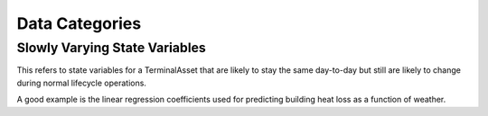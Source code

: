 Data Categories
================


Slowly Varying State Variables
^^^^^^^^^^^^^^^^^^^^^^^^^^^^^^^^

This refers to state variables for a TerminalAsset that are likely to stay the
same day-to-day but still are likely to change during normal lifecycle operations.

A good example is the linear regression coefficients used for predicting building
heat loss as a function of weather.

